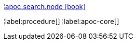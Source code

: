 ¦xref::overview/apoc.search/apoc.search.node.adoc[apoc.search.node icon:book[]] +


¦label:procedure[]
¦label:apoc-core[]
